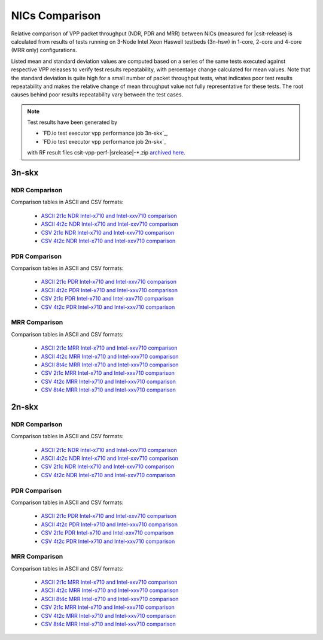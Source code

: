 
.. _vpp_compare_nics_release:

NICs Comparison
---------------

Relative comparison of VPP packet throughput (NDR, PDR and MRR) between
NICs (measured for |csit-release) is calculated from results of tests
running on 3-Node Intel Xeon Haswell testbeds (3n-hsw) in 1-core, 2-core
and 4-core (MRR only) configurations.

Listed mean and standard deviation values are computed based on a series
of the same tests executed against respective VPP releases to verify
test results repeatability, with percentage change calculated for mean
values. Note that the standard deviation is quite high for a small
number of packet throughput tests, what indicates poor test results
repeatability and makes the relative change of mean throughput value not
fully representative for these tests. The root causes behind poor
results repeatability vary between the test cases.

.. note::

    Test results have been generated by

    - `FD.io test executor vpp performance job 3n-skx`_,
    - `FD.io test executor vpp performance job 2n-skx`_

    with RF result files csit-vpp-perf-|srelease|-\*.zip
    `archived here <../../_static/archive/>`_.

3n-skx
~~~~~~

NDR Comparison
``````````````

Comparison tables in ASCII and CSV formats:

  - `ASCII 2t1c NDR Intel-x710 and Intel-xxv710 comparison <../../_static/vpp/performance-changes-3n-skx-2t1c-nics-ndr.txt>`_
  - `ASCII 4t2c NDR Intel-x710 and Intel-xxv710 comparison <../../_static/vpp/performance-changes-3n-skx-4t2c-nics-ndr.txt>`_
  - `CSV 2t1c NDR Intel-x710 and Intel-xxv710 comparison <../../_static/vpp/performance-changes-3n-skx-2t1c-nics-ndr.csv>`_
  - `CSV 4t2c NDR Intel-x710 and Intel-xxv710 comparison <../../_static/vpp/performance-changes-3n-skx-4t2c-nics-ndr.csv>`_

PDR Comparison
``````````````

Comparison tables in ASCII and CSV formats:

  - `ASCII 2t1c PDR Intel-x710 and Intel-xxv710 comparison <../../_static/vpp/performance-changes-3n-skx-2t1c-nics-pdr.txt>`_
  - `ASCII 4t2c PDR Intel-x710 and Intel-xxv710 comparison <../../_static/vpp/performance-changes-3n-skx-4t2c-nics-pdr.txt>`_
  - `CSV 2t1c PDR Intel-x710 and Intel-xxv710 comparison <../../_static/vpp/performance-changes-3n-skx-2t1c-nics-pdr.csv>`_
  - `CSV 4t2c PDR Intel-x710 and Intel-xxv710 comparison <../../_static/vpp/performance-changes-3n-skx-4t2c-nics-pdr.csv>`_

MRR Comparison
``````````````

Comparison tables in ASCII and CSV formats:

  - `ASCII 2t1c MRR Intel-x710 and Intel-xxv710 comparison <../../_static/vpp/performance-changes-3n-skx-2t1c-nics-mrr.txt>`_
  - `ASCII 4t2c MRR Intel-x710 and Intel-xxv710 comparison <../../_static/vpp/performance-changes-3n-skx-4t2c-nics-mrr.txt>`_
  - `ASCII 8t4c MRR Intel-x710 and Intel-xxv710 comparison <../../_static/vpp/performance-changes-3n-skx-8t4c-nics-mrr.txt>`_
  - `CSV 2t1c MRR Intel-x710 and Intel-xxv710 comparison <../../_static/vpp/performance-changes-3n-skx-2t1c-nics-mrr.csv>`_
  - `CSV 4t2c MRR Intel-x710 and Intel-xxv710 comparison <../../_static/vpp/performance-changes-3n-skx-4t2c-nics-mrr.csv>`_
  - `CSV 8t4c MRR Intel-x710 and Intel-xxv710 comparison <../../_static/vpp/performance-changes-3n-skx-8t4c-nics-mrr.csv>`_

2n-skx
~~~~~~

NDR Comparison
``````````````

Comparison tables in ASCII and CSV formats:

  - `ASCII 2t1c NDR Intel-x710 and Intel-xxv710 comparison <../../_static/vpp/performance-changes-2n-skx-2t1c-nics-ndr.txt>`_
  - `ASCII 4t2c NDR Intel-x710 and Intel-xxv710 comparison <../../_static/vpp/performance-changes-2n-skx-4t2c-nics-ndr.txt>`_
  - `CSV 2t1c NDR Intel-x710 and Intel-xxv710 comparison <../../_static/vpp/performance-changes-2n-skx-2t1c-nics-ndr.csv>`_
  - `CSV 4t2c NDR Intel-x710 and Intel-xxv710 comparison <../../_static/vpp/performance-changes-2n-skx-4t2c-nics-ndr.csv>`_

PDR Comparison
``````````````

Comparison tables in ASCII and CSV formats:

  - `ASCII 2t1c PDR Intel-x710 and Intel-xxv710 comparison <../../_static/vpp/performance-changes-2n-skx-2t1c-nics-pdr.txt>`_
  - `ASCII 4t2c PDR Intel-x710 and Intel-xxv710 comparison <../../_static/vpp/performance-changes-2n-skx-4t2c-nics-pdr.txt>`_
  - `CSV 2t1c PDR Intel-x710 and Intel-xxv710 comparison <../../_static/vpp/performance-changes-2n-skx-2t1c-nics-pdr.csv>`_
  - `CSV 4t2c PDR Intel-x710 and Intel-xxv710 comparison <../../_static/vpp/performance-changes-2n-skx-4t2c-nics-pdr.csv>`_

MRR Comparison
``````````````

Comparison tables in ASCII and CSV formats:

  - `ASCII 2t1c MRR Intel-x710 and Intel-xxv710 comparison <../../_static/vpp/performance-changes-2n-skx-2t1c-nics-mrr.txt>`_
  - `ASCII 4t2c MRR Intel-x710 and Intel-xxv710 comparison <../../_static/vpp/performance-changes-2n-skx-4t2c-nics-mrr.txt>`_
  - `ASCII 8t4c MRR Intel-x710 and Intel-xxv710 comparison <../../_static/vpp/performance-changes-2n-skx-8t4c-nics-mrr.txt>`_
  - `CSV 2t1c MRR Intel-x710 and Intel-xxv710 comparison <../../_static/vpp/performance-changes-2n-skx-2t1c-nics-mrr.csv>`_
  - `CSV 4t2c MRR Intel-x710 and Intel-xxv710 comparison <../../_static/vpp/performance-changes-2n-skx-4t2c-nics-mrr.csv>`_
  - `CSV 8t4c MRR Intel-x710 and Intel-xxv710 comparison <../../_static/vpp/performance-changes-2n-skx-8t4c-nics-mrr.csv>`_
